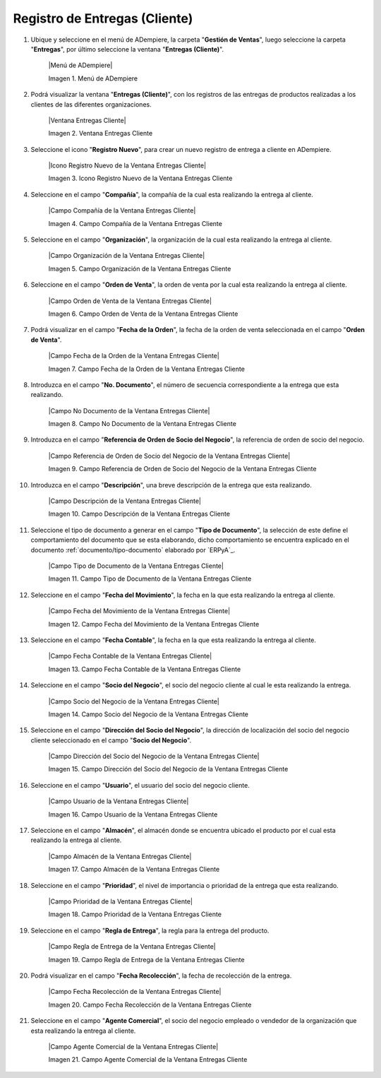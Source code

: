 .. _documento/entregas-cliente:

**Registro de Entregas (Cliente)**
==================================

#. Ubique y seleccione en el menú de ADempiere, la carpeta "**Gestión de Ventas**", luego seleccione la carpeta "**Entregas**", por último seleccione la ventana "**Entregas (Cliente)**".

    |Menú de ADempiere|

    Imagen 1. Menú de ADempiere

#. Podrá visualizar la ventana "**Entregas (Cliente)**", con los registros de las entregas de productos realizadas a los clientes de las diferentes organizaciones.

    |Ventana Entregas Cliente|

    Imagen 2. Ventana Entregas Cliente

#. Seleccione el icono "**Registro Nuevo**", para crear un nuevo registro de entrega a cliente en ADempiere.

    |Icono Registro Nuevo de la Ventana Entregas Cliente|

    Imagen 3. Icono Registro Nuevo de la Ventana Entregas Cliente

#. Seleccione en el campo "**Compañía**", la compañía de la cual esta realizando la entrega al cliente.

    |Campo Compañía de la Ventana Entregas Cliente|

    Imagen 4. Campo Compañía de la Ventana Entregas Cliente

#. Seleccione en el campo "**Organización**", la organización de la cual esta realizando la entrega al cliente.

    |Campo Organización de la Ventana Entregas Cliente|

    Imagen 5. Campo Organización de la Ventana Entregas Cliente

#. Seleccione en el campo "**Orden de Venta**", la orden de venta por la cual esta realizando la entrega al cliente.

    |Campo Orden de Venta de la Ventana Entregas Cliente|

    Imagen 6. Campo Orden de Venta de la Ventana Entregas Cliente

#. Podrá visualizar en el campo "**Fecha de la Orden**", la fecha de la orden de venta seleccionada en el campo "**Orden de Venta**".

    |Campo Fecha de la Orden de la Ventana Entregas Cliente|

    Imagen 7. Campo Fecha de la Orden de la Ventana Entregas Cliente

#. Introduzca en el campo "**No. Documento**", el número de secuencia correspondiente a la entrega que esta realizando.

    |Campo No Documento de la Ventana Entregas Cliente|

    Imagen 8. Campo No Documento de la Ventana Entregas Cliente

#. Introduzca en el campo "**Referencia de Orden de Socio del Negocio**", la referencia de orden de socio del negocio.

    |Campo Referencia de Orden de Socio del Negocio de la Ventana Entregas Cliente|

    Imagen 9. Campo Referencia de Orden de Socio del Negocio de la Ventana Entregas Cliente

#. Introduzca en el campo "**Descripción**", una breve descripción de la entrega que esta realizando.

    |Campo Descripción de la Ventana Entregas Cliente|

    Imagen 10. Campo Descripción de la Ventana Entregas Cliente

#. Seleccione el tipo de documento a generar en el campo "**Tipo de Documento**", la selección de este define el comportamiento del documento que se esta elaborando, dicho comportamiento se encuentra explicado en el documento :ref:`documento/tipo-documento` elaborado por `ERPyA`_.

    |Campo Tipo de Documento de la Ventana Entregas Cliente|

    Imagen 11. Campo Tipo de Documento de la Ventana Entregas Cliente

#. Seleccione en el campo "**Fecha del Movimiento**", la fecha en la que esta realizando la entrega al cliente.

    |Campo Fecha del Movimiento de la Ventana Entregas Cliente|

    Imagen 12. Campo Fecha del Movimiento de la Ventana Entregas Cliente

#. Seleccione en el campo "**Fecha Contable**", la fecha en la que esta realizando la entrega al cliente.

    |Campo Fecha Contable de la Ventana Entregas Cliente|

    Imagen 13. Campo Fecha Contable de la Ventana Entregas Cliente

#. Seleccione en el campo "**Socio del Negocio**", el socio del negocio cliente al cual le esta realizando la entrega.

    |Campo Socio del Negocio de la Ventana Entregas Cliente|

    Imagen 14. Campo Socio del Negocio de la Ventana Entregas Cliente

#. Seleccione en el campo "**Dirección del Socio del Negocio**", la dirección de localización del socio del negocio cliente seleccionado en el campo "**Socio del Negocio**".

    |Campo Dirección del Socio del Negocio de la Ventana Entregas Cliente|

    Imagen 15. Campo Dirección del Socio del Negocio de la Ventana Entregas Cliente

#. Seleccione en el campo "**Usuario**", el usuario del socio del negocio cliente.

    |Campo Usuario de la Ventana Entregas Cliente|

    Imagen 16. Campo Usuario de la Ventana Entregas Cliente

#. Seleccione en el campo "**Almacén**", el almacén donde se encuentra ubicado el producto por el cual esta realizando la entrega al cliente.

    |Campo Almacén de la Ventana Entregas Cliente|

    Imagen 17. Campo Almacén de la Ventana Entregas Cliente

#. Seleccione en el campo "**Prioridad**", el nivel de importancia o prioridad de la entrega que esta realizando.

    |Campo Prioridad de la Ventana Entregas Cliente|

    Imagen 18. Campo Prioridad de la Ventana Entregas Cliente

#. Seleccione en el campo "**Regla de Entrega**", la regla para la entrega del producto.

    |Campo Regla de Entrega de la Ventana Entregas Cliente|

    Imagen 19. Campo Regla de Entrega de la Ventana Entregas Cliente

#. Podrá visualizar en el campo "**Fecha Recolección**", la fecha de recolección de la entrega.

    |Campo Fecha Recolección de la Ventana Entregas Cliente|

    Imagen 20. Campo Fecha Recolección de la Ventana Entregas Cliente

#. Seleccione en el campo "**Agente Comercial**", el socio del negocio empleado o vendedor de la organización que esta realizando la entrega al cliente.

    |Campo Agente Comercial de la Ventana Entregas Cliente|

    Imagen 21. Campo Agente Comercial de la Ventana Entregas Cliente